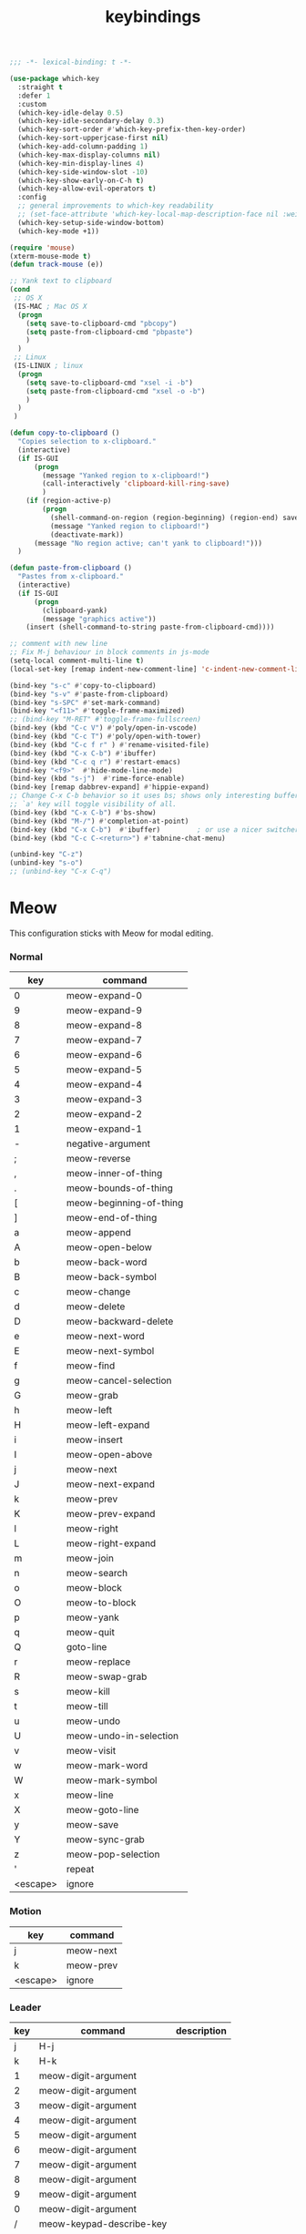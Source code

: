 #+title: keybindings

#+begin_src emacs-lisp
  ;;; -*- lexical-binding: t -*-
#+end_src

#+begin_src emacs-lisp
(use-package which-key
  :straight t
  :defer 1
  :custom
  (which-key-idle-delay 0.5)
  (which-key-idle-secondary-delay 0.3)
  (which-key-sort-order #'which-key-prefix-then-key-order)
  (which-key-sort-upperjcase-first nil)
  (which-key-add-column-padding 1)
  (which-key-max-display-columns nil)
  (which-key-min-display-lines 4)
  (which-key-side-window-slot -10)
  (which-key-show-early-on-C-h t)
  (which-key-allow-evil-operators t)
  :config
  ;; general improvements to which-key readability
  ;; (set-face-attribute 'which-key-local-map-description-face nil :weight 'bold)
  (which-key-setup-side-window-bottom)
  (which-key-mode +1))

(require 'mouse)
(xterm-mouse-mode t)
(defun track-mouse (e))

;; Yank text to clipboard
(cond
 ;; OS X
 (IS-MAC ; Mac OS X
  (progn
    (setq save-to-clipboard-cmd "pbcopy")
    (setq paste-from-clipboard-cmd "pbpaste")
    )
  )
 ;; Linux
 (IS-LINUX ; linux
  (progn
    (setq save-to-clipboard-cmd "xsel -i -b")
    (setq paste-from-clipboard-cmd "xsel -o -b")
    )
  )
 )

(defun copy-to-clipboard ()
  "Copies selection to x-clipboard."
  (interactive)
  (if IS-GUI
      (progn
        (message "Yanked region to x-clipboard!")
        (call-interactively 'clipboard-kill-ring-save)
        )
    (if (region-active-p)
        (progn
          (shell-command-on-region (region-beginning) (region-end) save-to-clipboard-cmd)
          (message "Yanked region to clipboard!")
          (deactivate-mark))
      (message "No region active; can't yank to clipboard!")))
  )

(defun paste-from-clipboard ()
  "Pastes from x-clipboard."
  (interactive)
  (if IS-GUI
      (progn
        (clipboard-yank)
        (message "graphics active"))
    (insert (shell-command-to-string paste-from-clipboard-cmd))))

;; comment with new line
;; Fix M-j behaviour in block comments in js-mode
(setq-local comment-multi-line t)
(local-set-key [remap indent-new-comment-line] 'c-indent-new-comment-line)

(bind-key "s-c" #'copy-to-clipboard)
(bind-key "s-v" #'paste-from-clipboard)
(bind-key "s-SPC" #'set-mark-command)
(bind-key "<f11>" #'toggle-frame-maximized)
;; (bind-key "M-RET" #'toggle-frame-fullscreen)
(bind-key (kbd "C-c V") #'poly/open-in-vscode)
(bind-key (kbd "C-c T") #'poly/open-with-tower)
(bind-key (kbd "C-c f r" ) #'rename-visited-file)
(bind-key (kbd "C-x C-b") #'ibuffer)
(bind-key (kbd "C-c q r") #'restart-emacs)
(bind-key "<f9>"  #'hide-mode-line-mode)
(bind-key (kbd "s-j")  #'rime-force-enable)
(bind-key [remap dabbrev-expand] #'hippie-expand)
;; Change C-x C-b behavior so it uses bs; shows only interesting buffers.  The
;; `a' key will toggle visibility of all.
(bind-key (kbd "C-x C-b") #'bs-show)
(bind-key (kbd "M-/") #'completion-at-point)
(bind-key (kbd "C-x C-b")  #'ibuffer)         ; or use a nicer switcher, see below
(bind-key (kbd "C-c C-<return>") #'tabnine-chat-menu)

(unbind-key "C-z")
(unbind-key "s-o")
;; (unbind-key "C-x C-q")
#+end_src

* Meow

This configuration sticks with Meow for modal editing.

*** Normal

#+TBLNAME: normal-keybindings
| key | command                 |
|-----+-------------------------|
| 0   | meow-expand-0           |
| 9   | meow-expand-9           |
| 8   | meow-expand-8           |
| 7   | meow-expand-7           |
| 6   | meow-expand-6           |
| 5   | meow-expand-5           |
| 4   | meow-expand-4           |
| 3   | meow-expand-3           |
| 2   | meow-expand-2           |
| 1   | meow-expand-1           |
| -   | negative-argument       |
| ;   | meow-reverse            |
| ,   | meow-inner-of-thing     |
| .   | meow-bounds-of-thing    |
| [   | meow-beginning-of-thing |
| ]   | meow-end-of-thing       |
| a   | meow-append             |
| A   | meow-open-below         |
| b   | meow-back-word          |
| B   | meow-back-symbol        |
| c   | meow-change             |
| d   | meow-delete             |
| D   | meow-backward-delete    |
| e   | meow-next-word          |
| E   | meow-next-symbol        |
| f   | meow-find               |
| g   | meow-cancel-selection   |
| G   | meow-grab               |
| h   | meow-left               |
| H   | meow-left-expand        |
| i   | meow-insert             |
| I   | meow-open-above         |
| j   | meow-next               |
| J   | meow-next-expand        |
| k   | meow-prev               |
| K   | meow-prev-expand        |
| l   | meow-right              |
| L   | meow-right-expand       |
| m   | meow-join               |
| n   | meow-search             |
| o   | meow-block              |
| O   | meow-to-block           |
| p   | meow-yank               |
| q   | meow-quit               |
| Q   | goto-line               |
| r   | meow-replace            |
| R   | meow-swap-grab          |
| s   | meow-kill               |
| t   | meow-till               |
| u   | meow-undo               |
| U   | meow-undo-in-selection  |
| v   | meow-visit              |
| w   | meow-mark-word          |
| W   | meow-mark-symbol        |
| x   | meow-line               |
| X   | meow-goto-line          |
| y   | meow-save               |
| Y   | meow-sync-grab          |
| z   | meow-pop-selection      |
| '   | repeat                  |
| <escape>    | ignore                        |

*** Motion

#+TBLNAME: motion-keybindings
| key | command   |
|-----+-----------|
| j   | meow-next |
| k   | meow-prev |
| <escape>    | ignore          |

*** Leader

#+TBLNAME: leader-keybindings
| key | command                  | description |
|-----+--------------------------+-------------|
|   j | H-j                      |             |
|   k | H-k                      |             |
|   1 | meow-digit-argument      |             |
|   2 | meow-digit-argument      |             |
|   3 | meow-digit-argument      |             |
|   4 | meow-digit-argument      |             |
|   5 | meow-digit-argument      |             |
|   6 | meow-digit-argument      |             |
|   7 | meow-digit-argument      |             |
|   8 | meow-digit-argument      |             |
|   9 | meow-digit-argument      |             |
|   0 | meow-digit-argument      |             |
|   / | meow-keypad-describe-key |             |
|   ? | meow-cheatsheet          |             |

** Define keys
#+header: :var normal-keybindings=normal-keybindings :var motion-keybindings=motion-keybindings :var leader-keybindings=leader-keybindings
#+begin_src emacs-lisp
  (defun meow-setup ()
    (let ((parse-def (lambda (x)
                       (cons (format "%s" (car x))
                             (if (string-prefix-p "dispatch:" (cadr x))
                                 (string-trim (substring (cadr x) 9))
                               (intern (cadr x)))))))
      (apply #'meow-normal-define-key (mapcar parse-def normal-keybindings))
      (apply #'meow-motion-overwrite-define-key (mapcar parse-def motion-keybindings))
      (apply #'meow-leader-define-key (mapcar parse-def leader-keybindings))))
#+end_src

#+begin_src emacs-lisp
(use-package meow
  :straight t
  :demand t
  :ensure t
  :init
  (meow-global-mode 1)
  :custom
  (meow-use-clipboard t)
  (meow-use-cursor-position-hack t)
  (meow-expand-hint-remove-delay 3.0)
  :config
  (dolist (mode '(inf-iex-mode
		  authinfo-mode
		  Custom-mode
		  cider-test-report-mode
		  comint-mode
		  protobuf-mode
		  cperl-mode
		  perl-mode
		  debuffer-mode
		  ielm-mode
		  inferior-python-mode
		  go-dot-mod-mode
		  go-mod-mode
		  mu4e-view-mode
		  text-mode
		  prog-mode
		  conf-mode
		  json-mode
		  fundamental-mode
		  diff-mode))
    (add-to-list 'meow-mode-state-list `(,mode . normal)))

  ;; motion mode list
  (dolist (mode '(xeft-mode
		  Info-mode
		  ghelp-page-mode
		  git-commit-mode
		  magit-log-edit-mode
		  ;; notmuch-hello-mode
		  ;; notmuch-search-mode
		  ;; notmuch-show-mode
		  ;; notmuch-tree-mode
		  notmuch-show-mode
		  notmuch-tree-mode
		  notmuch-hello-mode
		  notmuch-search-mode
		  ;; notmuch-message-mode
		  ))
    (add-to-list 'meow-mode-state-list `(,mode . motion)))


  (dolist (mode '(;; notmuch-show-mode
		  ;; notmuch-tree-mode
		  ;; notmuch-hello-mode
		  ;; notmuch-search-mode
		  ;; special-mode
		  vterm-mode
		  eww-mode
		  notmuch-message-mode))
    (add-to-list 'meow-mode-state-list `(,mode . insert)))

  ;; specific font so that line won't break
  (advice-add 'meow-cheatsheet :after (lambda ()
					(interactive)
					(setq buffer-face-mode-face '(:family "Menlo"))
					(buffer-face-mode +1)))
  (add-to-list 'meow-grab-fill-commands 'eval-expression)

  (setq meow-cursor-type-keypad 'box)
  (setq meow-cursor-type-insert '(bar . 2))

  (setq
   ;; meow-visit-sanitize-completion nil
   meow-esc-delay 0.001
   meow-keypad-describe-delay 0.5
   meow-select-on-change t
   meow-cursor-type-normal 'box
   meow-cursor-type-insert '(bar . 4)
   meow-selection-command-fallback '((meow-replace . meow-page-up)
				     (meow-change . meow-change-char)
				     (meow-save . meow-save-empty)
				     (meow-kill . meow-C-k)
				     (meow-cancel . keyboard-quit)
				     (meow-pop . meow-pop-grab)
				     (meow-delete . meow-C-d)))

  (add-to-list 'meow-char-thing-table '(?\] . line))
  (add-to-list 'meow-char-thing-table '(?\[ . line))

  (dolist (hook '(git-commit-mode-hook
		  magit-log-edit-mode-hook))
    (add-hook hook (lambda()(meow--switch-state 'insert))))

  ;; disable <backspace> work as meow-keypad-undo
  ;; since some useful command may use <backspace> key
  ;; such as C-x BS
  (define-key meow-keypad-state-keymap (kbd "<backspace>")
	      'meow-keypad-self-insert)

  (define-key meow-keypad-state-keymap (kbd "DEL")
	      'meow-keypad-self-insert)

  (meow-leader-define-key
   '( "e" . recentf-open)
   '("r" . recentf-open)
   ;; '("." . find-file)
   ;; '("SPC" . execute-extended-command)
   '("." . poly/find-file)
   `("p" . ,project-prefix-map)
   '("b" . switch-to-buffer)
   ;; '("b" . poly/switch-to-buffer)
   '("s" . save-buffer)
   '("j" . sp-join-sexp)
   '("(" . sp-wrap-round)
   '("[" . sp-wrap-square)
   '("{" . sp-wrap-curly)
   '("o" . ace-window)
   '("a" . delete-other-windows)
   '("-" . split-window-below)
   '("/" . swiper)
   '("\\" . split-window-right)
   '("w" . ace-swap-window)
   '("k" . kill-buffer)
   )
  ;; meow-setup is your custom function, see below
  (meow-setup)
  ;; If you want relative line number in NORMAL s tate(for display-line-numbers-mode)
  (meow-setup-line-number)
  ;; If you need setup indicator, see `meow-indicator' for customizing by hand.
  ;; (meow-setup-indicator)

  ;; custom indicator
  (when IS-GUI
    (setq meow-replace-state-name-list
	  '((normal . "🅝")
	    (beacon . "🅑")
	    (insert . "🅘")
	    (motion . "🅜")
	    (keypad . "🅚"))))

  ;; meow-thing-register THING INNER BOUNDS
  (meow-thing-register 'arrow '(pair ("<") (">")) '(pair ("<") (">")))
  (add-to-list 'meow-char-thing-table '(?a . arrow))
  )
#+end_src

* toggle map

#+begin_src emacs-lisp
(define-prefix-command 'toggle-map)
(global-set-key (kbd "\C-c t") 'toggle-map)
(bind-key "t" #'my-toggle-transparency 'toggle-map)
(bind-key "i" #'imenu-list 'toggle-map)
(bind-key "m" #'smerge-mode 'toggle-map)
#+end_src
